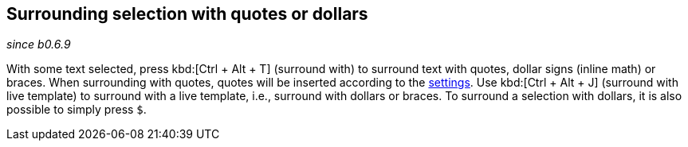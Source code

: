 == Surrounding selection with quotes or dollars
_since b0.6.9_

With some text selected, press kbd:[Ctrl + Alt + T] (surround with) to surround text with quotes, dollar signs (inline math) or braces.
When surrounding with quotes, quotes will be inserted according to the link:Global-settings#smart-quotes[settings].
Use kbd:[Ctrl + Alt + J] (surround with live template) to surround with a live template, i.e., surround with dollars or braces.
To surround a selection with dollars, it is also possible to simply press `$`.